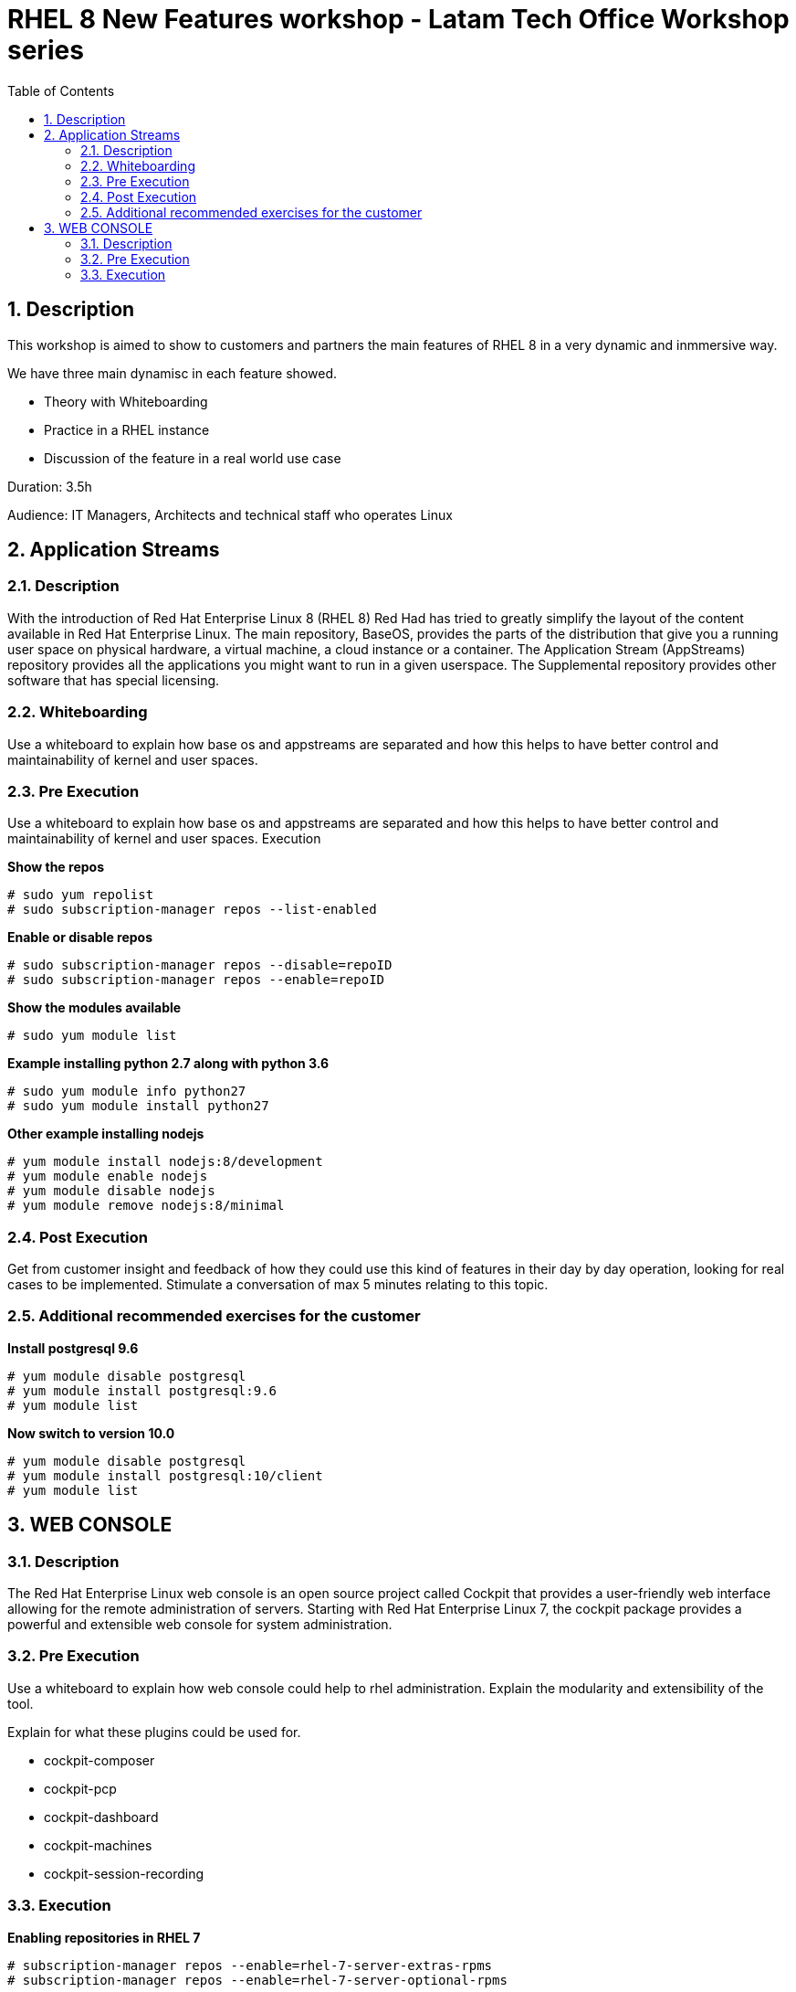 :scrollbar:
:data-uri:
:toc2:
:imagesdir: images

= RHEL 8 New Features workshop - Latam Tech Office Workshop series

:numbered:

== Description

This workshop is aimed to show to customers and partners the main features of RHEL 8 in a very dynamic and inmmersive way. 

We have three main dynamisc in each feature showed.

* Theory with Whiteboarding
* Practice in a RHEL instance
* Discussion of the feature in a real world use case

Duration: 3.5h

Audience: IT Managers, Architects and technical staff who operates Linux

== Application Streams

=== Description

With the introduction of Red Hat Enterprise Linux 8 (RHEL 8) Red Had has tried to greatly simplify the layout of the content available in Red Hat Enterprise Linux. The main repository, BaseOS, provides the parts of the distribution that give you a running user space on physical hardware, a virtual machine, a cloud instance or a container. The Application Stream (AppStreams) repository provides all the applications you might want to run in a given userspace. The Supplemental repository provides other software that has special licensing. 

=== Whiteboarding

Use a whiteboard to explain how base os and appstreams are separated and how this helps to have better control and maintainability of kernel and user spaces.

=== Pre Execution

Use a whiteboard to explain how base os and appstreams are separated and how this helps to have better control and maintainability of kernel and user spaces.
Execution

*Show the repos*

[source, bash]
------------------
# sudo yum repolist
# sudo subscription-manager repos --list-enabled
------------------

*Enable or disable repos*

[source, bash]
------------------
# sudo subscription-manager repos --disable=repoID
# sudo subscription-manager repos --enable=repoID
------------------

*Show the modules available*

[source, bash]
------------------
# sudo yum module list
------------------

*Example installing python 2.7 along with python 3.6*

[source, bash]
------------------
# sudo yum module info python27
# sudo yum module install python27
------------------

*Other example installing nodejs*

[source, bash]
------------------
# yum module install nodejs:8/development
# yum module enable nodejs
# yum module disable nodejs
# yum module remove nodejs:8/minimal
------------------

=== Post Execution

Get from customer insight and feedback of how they could use this kind of features in their day by day operation, looking for real cases to be implemented. Stimulate a conversation of max 5 minutes relating to this topic.

=== Additional recommended exercises for the customer

*Install postgresql 9.6* 

[source, bash]
------------------
# yum module disable postgresql
# yum module install postgresql:9.6
# yum module list
------------------

*Now switch to version 10.0*

[source, bash]
------------------
# yum module disable postgresql
# yum module install postgresql:10/client
# yum module list
------------------

== WEB CONSOLE

=== Description

The Red Hat Enterprise Linux web console is an open source project called Cockpit that provides a user-friendly web interface allowing for the remote administration of servers. Starting with Red Hat Enterprise Linux 7, the cockpit package provides a powerful and extensible web console for system administration.

=== Pre Execution

Use a whiteboard to explain how web console could help to rhel administration. Explain the modularity and extensibility of the tool. 

Explain for what these plugins could be used for.

* cockpit-composer
* cockpit-pcp
* cockpit-dashboard
* cockpit-machines
* cockpit-session-recording

=== Execution

*Enabling repositories  in RHEL 7*

[source, bash]
------------------
# subscription-manager repos --enable=rhel-7-server-extras-rpms
# subscription-manager repos --enable=rhel-7-server-optional-rpms
------------------

*Installation*

[source, bash]
------------------
# yum install cockpit cockpit-dashboard
------------------

*Enabling cockpit*

[source, bash]
------------------
# firewall-cmd --add-port=9090/tcp
# firewall-cmd --add-port=9090/tcp --permanent 
# systemctl enable cockpit.socket
# systemctl start cockpit.socket
------------------

Show the tool explaining every aspect of web console accessing it at https://host_ip:9090

*Post Execution* 

Get from customer insight and feedback of how they could use this kind of features in their day by day operation, looking for real cases to be implemented. Stimulate a conversation of max 5 minutes relating to this topic.

A good next step is (from a customer perspective) creating a RHEL 8 VM to centralized cockpit using cockpit-dashboard and manage all other servers RHEL 7.4 and above and 8 servers.

*Additional recommended exercises for the customer*

Access Web Console and execute the following steps
Create a Raid 1 volume with 2x8GB disks configured in the VM
Select the volume and format it with XFS and a define a mount point
Mount the newly created volume
Access the terminal from from web Console

[source, bash]
------------------
# lvm
# lsblk
# df -kh
------------------



